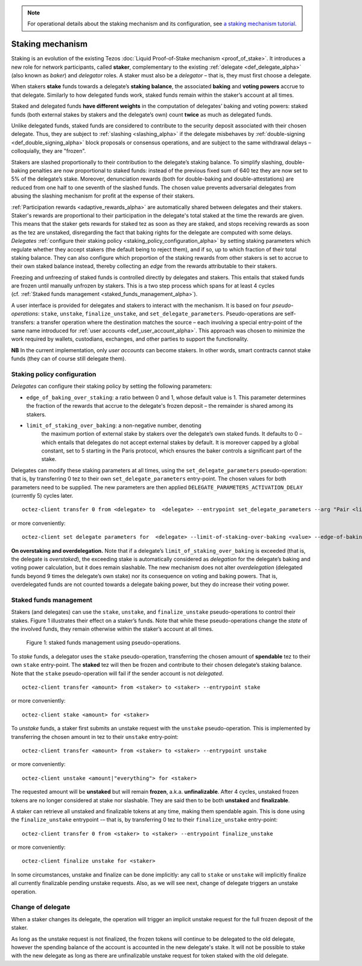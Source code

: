 .. note::

  For operational details about the staking mechanism and its configuration, see `a staking mechanism tutorial <https://docs.google.com/document/d/1-1WTG2Vuez9D8fROTJrs42twbIErR16xyknRRBrjr-A/edit?usp=sharing>`__.

=================
Staking mechanism
=================

Staking is an evolution of the existing Tezos :doc:`Liquid Proof-of-Stake
mechanism <proof_of_stake>`. It
introduces a new role for network participants, called **staker**,
complementary to the existing :ref:`delegate <def_delegate_alpha>`
(also known as *baker*) and *delegator* roles. A staker must also be a
*delegator* – that is, they must first choose a delegate.

When stakers **stake** funds towards a delegate’s **staking**
**balance**, the associated **baking** and **voting powers** accrue to
that delegate. Similarly to how delegated funds work, staked funds
remain within the staker’s account at all times.

Staked and delegated funds **have different weights** in the computation
of delegates’ baking and voting powers: staked funds (both external
stakes by stakers and the delegate’s own) count **twice** as much as
delegated funds.

Unlike delegated funds, staked funds are considered to contribute to the
security deposit associated with their chosen delegate. Thus, they are
subject to :ref:`slashing <slashing_alpha>` if
the delegate misbehaves by :ref:`double-signing <def_double_signing_alpha>`
block proposals or consensus operations, and are subject to the same
withdrawal delays – colloquially, they are "frozen".

Stakers are slashed proportionally to their contribution to the
delegate’s staking balance. To simplify slashing, double-baking
penalties are now proportional to staked funds: instead of the previous
fixed sum of 640 tez they are now set to 5% of the delegate’s stake.
Moreover, denunciation rewards (both for double-baking and
double-attestations) are reduced from one half to one seventh of the
slashed funds. The chosen value prevents adversarial delegates from
abusing the slashing mechanism for profit at the expense of their
stakers.

:ref:`Participation rewards <adaptive_rewards_alpha>` are automatically shared
between delegates and their stakers. Staker's rewards are proportional to their
participation in the delegate's total staked at the time the rewards are given.
This means that the staker gets rewards for staked tez as soon as they are staked,
and stops receiving rewards as soon as the tez are unstaked, disregarding the
fact that baking rights for the delegate are computed with some delays.
*Delegates* :ref:`configure their staking
policy <staking_policy_configuration_alpha>` by setting staking parameters
which regulate whether they accept stakers (the default being to reject
them), and if so, up to which fraction of their total staking balance.
They can also configure which proportion of the staking rewards from other stakers is set
to accrue to their own staked balance instead, thereby collecting an *edge* from the
rewards attributable to their stakers.

Freezing and unfreezing of staked funds is controlled directly by delegates and
stakers.
This entails that staked funds are frozen until manually
unfrozen by stakers. This is a two step process which spans for at least
4 cycles (cf. :ref:`Staked funds management <staked_funds_management_alpha>`).

A user interface is provided for delegates and stakers to interact
with the mechanism. It is based on four *pseudo-operations*: ``stake``,
``unstake``, ``finalize_unstake``, and ``set_delegate_parameters``.
Pseudo-operations are self-transfers: a transfer operation where the
destination matches the source – each involving a special entry-point of
the same name introduced for :ref:`user accounts <def_user_account_alpha>`.
This approach was chosen to minimize the work required by wallets,
custodians, exchanges, and other parties to support the functionality.

**NB** In the current implementation, only *user accounts* can become
stakers. In other words, smart contracts cannot stake funds (they can
of course still delegate them).

.. _staking_policy_configuration_alpha:

Staking policy configuration
----------------------------

*Delegates* can configure their staking policy by setting the following
parameters:

-  ``edge_of_baking_over_staking``: a ratio between 0 and 1, whose
   default value is 1. This parameter determines the fraction of the
   rewards that accrue to the delegate's frozen deposit – the
   remainder is shared among its stakers.
- ``limit_of_staking_over_baking``: a non-negative number, denoting
   the maximum portion of external stake by stakers over the
   delegate’s own staked funds. It defaults to 0 – which entails that
   delegates do not accept external stakes by default. It is moreover
   capped by a global constant, set to 5 starting in the Paris
   protocol, which ensures the baker controls a significant part of
   the stake.

Delegates can modify these staking parameters at all times, using the
``set_delegate_parameters`` pseudo-operation: that is, by transferring 0
tez to their own ``set_delegate_parameters`` entry-point. The chosen values for both
parameters need to be supplied. The new parameters are then applied
``DELEGATE_PARAMETERS_ACTIVATION_DELAY`` (currently 5) cycles later.

::

   octez-client transfer 0 from <delegate> to  <delegate> --entrypoint set_delegate_parameters --arg "Pair <limit as int value in millionth> (Pair <edge as int value in billionth> Unit)"

or more conveniently::

   octez-client set delegate parameters for  <delegate> --limit-of-staking-over-baking <value> --edge-of-baking-over-staking <value>

**On overstaking and overdelegation.** Note that if a delegate’s
``limit_of_staking_over_baking`` is exceeded (that is, the delegate is
*overstaked*), the exceeding stake is automatically considered as
*delegation* for the delegate’s baking and voting power calculation, but
it does remain slashable. The new mechanism does not alter
*overdelegation* (delegated funds beyond 9 times the delegate’s own
stake) nor its consequence on voting and baking powers. That is,
overdelegated funds are not counted towards a delegate baking power, but
they do increase their voting power.

.. _staked_funds_management_alpha:

Staked funds management
-----------------------

Stakers (and delegates) can use the ``stake``, ``unstake``, and
``finalize_unstake`` pseudo-operations to control their stakes. Figure
1 illustrates their effect on a staker’s funds. Note that
while these pseudo-operations change the *state* of the involved funds,
they remain otherwise within the staker’s account at all times.

.. figure:: staked_funds_transitions.png

  Figure 1: staked funds management using pseudo-operations.

To *stake* funds, a delegator uses the ``stake`` pseudo-operation,
transferring the chosen amount of **spendable** tez to their own
``stake`` entry-point. The **staked** tez will then be frozen and
contribute to their chosen delegate’s staking balance. Note that the
``stake`` pseudo-operation will fail if the sender account is not
*delegated*.

::

   octez-client transfer <amount> from <staker> to <staker> --entrypoint stake

or more conveniently::

   octez-client stake <amount> for <staker>

To *unstake* funds, a staker first submits an unstake request with the
``unstake`` pseudo-operation. This is implemented by transferring the
chosen amount in tez to their ``unstake`` entry-point::

   octez-client transfer <amount> from <staker> to <staker> --entrypoint unstake

or more conveniently::

   octez-client unstake <amount|"everything"> for <staker>

The requested amount will be **unstaked** but will remain **frozen**,
a.k.a. **unfinalizable**.
After 4 cycles, unstaked frozen tokens are no longer considered at stake
nor slashable. They are said then to be both **unstaked** and
**finalizable**.

A staker can retrieve all unstaked and finalizable tokens at any time,
making them spendable again. This is done using the ``finalize_unstake``
entrypoint -– that is, by transferring 0 tez to their
``finalize_unstake`` entry-point::

   octez-client transfer 0 from <staker> to <staker> --entrypoint finalize_unstake

or more conveniently::

   octez-client finalize unstake for <staker>

In some circumstances, unstake and finalize can be done implicitly: any call
to ``stake`` or ``unstake`` will implicitly finalize all currently finalizable pending
unstake requests. Also, as we will see next, change of delegate triggers an
unstake operation.

Change of delegate
------------------

When a staker changes its delegate, the operation will trigger an implicit unstake
request for the full frozen deposit of the staker.

As long as the unstake request is not finalized, the frozen tokens will continue
to be delegated to the old delegate, however the spending
balance of the account is accounted in the new delegate's stake.
It will not be possible to stake with the new delegate as long as there are
unfinalizable unstake request for token staked with the old delegate.
